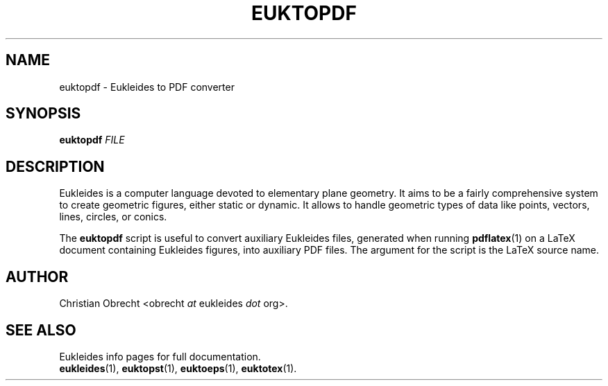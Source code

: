 .TH EUKTOPDF 1 2010/01/08 Eukleides "Eukleides Manual"
.SH NAME
euktopdf - Eukleides to PDF converter
.SH SYNOPSIS
\fBeuktopdf\fP \fIFILE\fP
.SH DESCRIPTION
Eukleides is a computer language devoted to elementary plane geometry.
It aims to be a fairly comprehensive system to create geometric figures,
either static or dynamic.
It allows to handle geometric types of data like points, vectors,
lines, circles, or conics.
.PP
The \fBeuktopdf\fP script is useful to convert auxiliary Eukleides
files, generated when running
.BR pdflatex (1)
on a LaTeX document containing Eukleides figures, into
auxiliary PDF files.
The argument for the script is the LaTeX source name.
.SH AUTHOR
Christian Obrecht <obrecht \fIat\fP eukleides \fIdot\fP org>.
.SH "SEE ALSO"
Eukleides info pages for full documentation.
.br
.BR eukleides (1),
.BR euktopst (1),
.BR euktoeps (1),
.BR euktotex (1).
